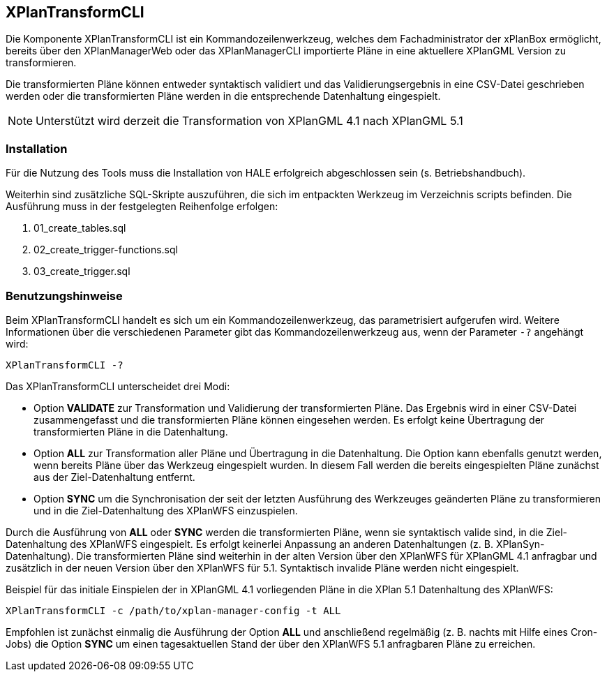 [[xplantransform-cli]]
== XPlanTransformCLI

Die Komponente XPlanTransformCLI ist ein Kommandozeilenwerkzeug, welches dem Fachadministrator der xPlanBox ermöglicht, bereits über den XPlanManagerWeb oder das XPlanManagerCLI importierte Pläne in eine aktuellere XPlanGML Version zu transformieren.

Die transformierten Pläne können entweder syntaktisch validiert und das Validierungsergebnis in eine CSV-Datei geschrieben werden oder die transformierten Pläne werden in die entsprechende Datenhaltung eingespielt.

[NOTE]
====

Unterstützt wird derzeit die Transformation von XPlanGML 4.1 nach XPlanGML 5.1

====

[[xplantransform-cli-installation]]
=== Installation

Für die Nutzung des Tools muss die Installation von HALE erfolgreich abgeschlossen sein (s. Betriebshandbuch).

Weiterhin sind zusätzliche SQL-Skripte auszuführen, die sich im entpackten Werkzeug im Verzeichnis scripts befinden. Die Ausführung muss in der festgelegten Reihenfolge erfolgen:

 1. 01_create_tables.sql
 2. 02_create_trigger-functions.sql
 3. 03_create_trigger.sql

[[xplantransform-cli-benutzungsanleitung]]
=== Benutzungshinweise

Beim XPlanTransformCLI handelt es sich um ein Kommandozeilenwerkzeug, das parametrisiert aufgerufen wird. Weitere Informationen über die verschiedenen Parameter gibt das Kommandozeilenwerkzeug aus, wenn der Parameter `-?` angehängt wird:

-----
XPlanTransformCLI -?
-----

Das XPlanTransformCLI unterscheidet drei Modi:

 * Option *VALIDATE* zur Transformation und Validierung der transformierten Pläne. Das Ergebnis wird in einer CSV-Datei zusammengefasst und die transformierten Pläne können eingesehen werden. Es erfolgt keine Übertragung der transformierten Pläne in die Datenhaltung.
 * Option *ALL* zur Transformation aller Pläne und Übertragung in die Datenhaltung. Die Option kann ebenfalls genutzt werden, wenn bereits Pläne über das Werkzeug eingespielt wurden. In diesem Fall werden die bereits eingespielten Pläne zunächst aus der Ziel-Datenhaltung entfernt.
  * Option *SYNC* um die Synchronisation der seit der letzten Ausführung des Werkzeuges geänderten Pläne zu transformieren und in die Ziel-Datenhaltung des XPlanWFS einzuspielen.

Durch die Ausführung von *ALL* oder *SYNC* werden die transformierten Pläne, wenn sie syntaktisch valide sind, in die Ziel-Datenhaltung des XPlanWFS eingespielt. Es erfolgt keinerlei Anpassung an anderen Datenhaltungen (z. B. XPlanSyn-Datenhaltung). Die transformierten Pläne sind weiterhin in der alten Version über den XPlanWFS für XPlanGML 4.1 anfragbar und zusätzlich in der neuen Version über den XPlanWFS für 5.1.
Syntaktisch invalide Pläne werden nicht eingespielt.

Beispiel für das initiale Einspielen der in XPlanGML 4.1 vorliegenden Pläne in die XPlan 5.1 Datenhaltung des XPlanWFS:

-------
XPlanTransformCLI -c /path/to/xplan-manager-config -t ALL
-------

Empfohlen ist zunächst einmalig die Ausführung der Option *ALL* und anschließend regelmäßig (z. B. nachts mit Hilfe eines Cron-Jobs) die Option *SYNC* um einen tagesaktuellen Stand der über den XPlanWFS 5.1 anfragbaren Pläne zu erreichen.
